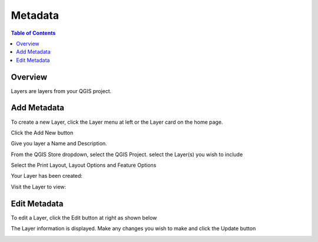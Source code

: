 **********************
Metadata
**********************

.. contents:: Table of Contents

Overview
==================

Layers are layers from your QGIS project.


Add Metadata
==================

To create a new Layer, click the Layer menu at left or the Layer card on the home page.

.. image:: qcarta-layer-1.png

Click the Add New button

.. image:: qcarta-layer-2.png

Give you layer a Name and Description.

From the QGIS Store dropdown, select the QGIS Project.  select the Layer(s) you wish to include

.. image:: qcarta-layer-3.png

Select the Print Layout, Layout Options and Feature Options


.. image:: qcarta-layer-4.png

Your Layer has been created:

.. image:: qcarta-layer-5.png

Visit the Layer to view:

.. image:: qcarta-layer-6.png

   


Edit Metadata
==================

To edit a Layer, click the Edit button at right as shown below

.. image:: qcarta-layer-7.png


The Layer information is displayed. Make any changes you wish to make and click the Update button

.. image:: qcarta-layer-8.png



